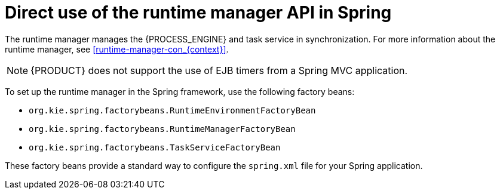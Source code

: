 [id='spring-runtime-manager-con_{context}']
= Direct use of the runtime manager API in Spring

The runtime manager manages the {PROCESS_ENGINE} and task service in synchronization. For more information about the runtime manager, see xref:runtime-manager-con_{context}[].

NOTE: {PRODUCT} does not support the use of EJB timers from a Spring MVC application.

To set up the runtime manager in the Spring framework, use the following factory beans:

* `org.kie.spring.factorybeans.RuntimeEnvironmentFactoryBean`
* `org.kie.spring.factorybeans.RuntimeManagerFactoryBean`
* `org.kie.spring.factorybeans.TaskServiceFactoryBean`

These factory beans provide a standard way to configure the `spring.xml` file for your Spring application.
